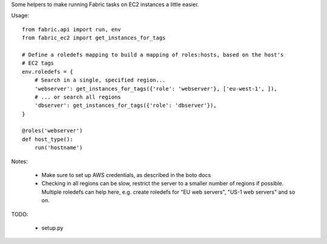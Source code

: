 Some helpers to make running Fabric tasks on EC2 instances a little easier.

Usage::

    from fabric.api import run, env
    from fabric_ec2 import get_instances_for_tags
    
    # Define a roledefs mapping to build a mapping of roles:hosts, based on the host's
    # EC2 tags
    env.roledefs = {
        # Search in a single, specified region...
        'webserver': get_instances_for_tags({'role': 'webserver'}, ['eu-west-1', ]),
        # ... or search all regions
        'dbserver': get_instances_for_tags({'role': 'dbserver'}),
    }

    @roles('webserver')
    def host_type():
        run('hostname')

Notes:

 * Make sure to set up AWS credentials, as described in the boto docs
 * Checking in all regions can be slow, restrict the server to a smaller number
   of regions if possible. Multiple roledefs can help here, e.g. create roledefs
   for "EU web servers", "US-1 web servers" and so on.


TODO:
    
 * setup.py
